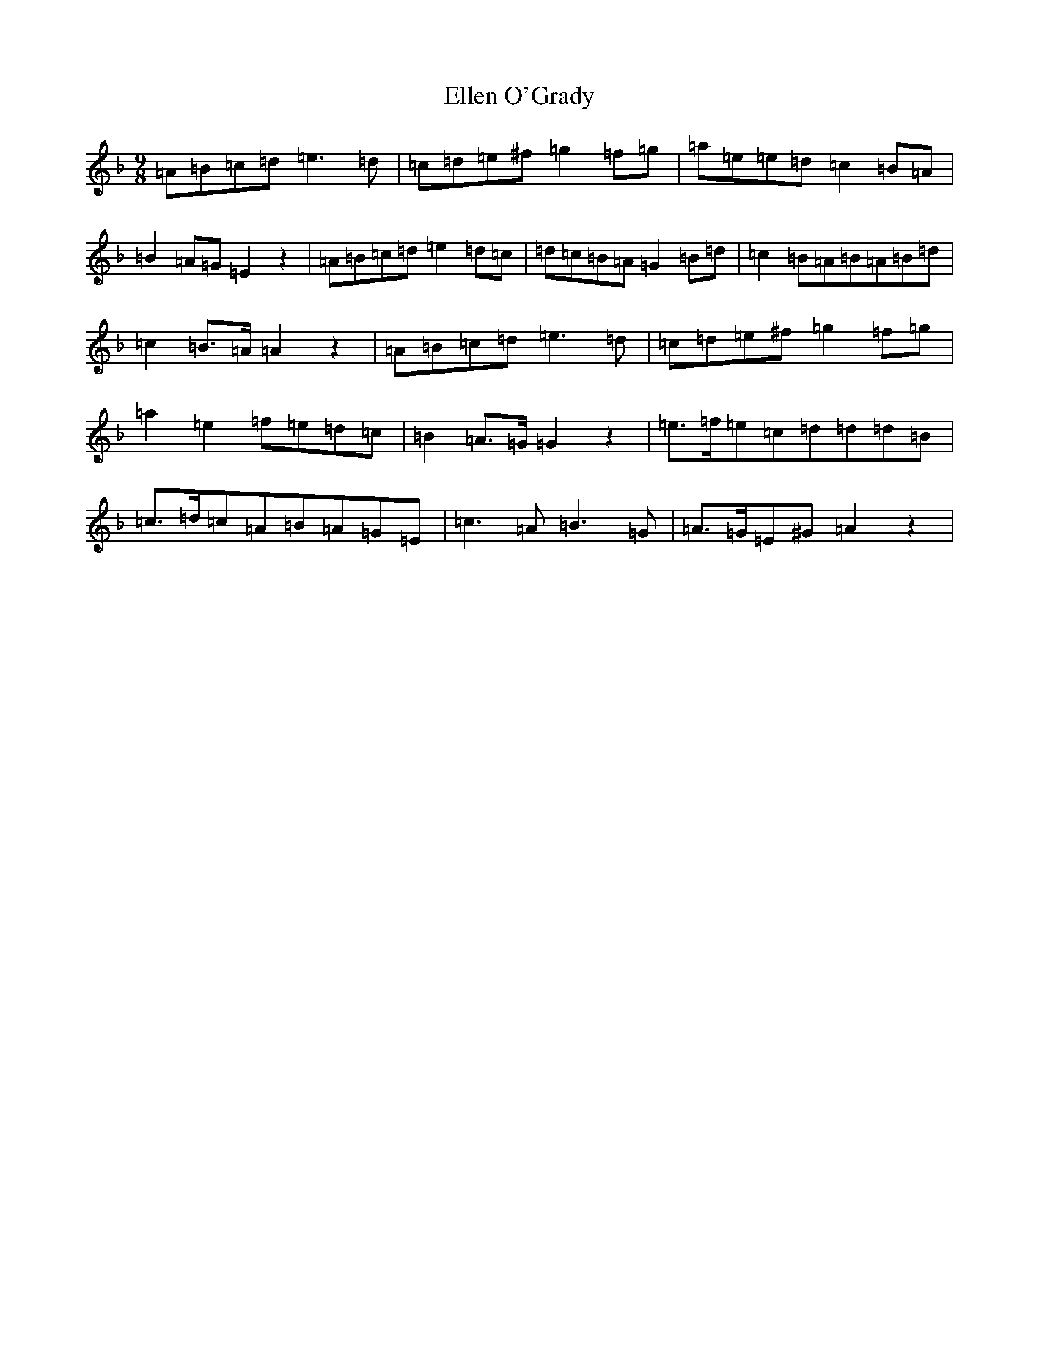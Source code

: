 X: 12000
T: Ellen O'Grady
S: https://thesession.org/tunes/377#setting13201
Z: E Mixolydian
R: slip jig
M: 9/8
L: 1/8
K: C Mixolydian
=A=B=c=d=e3=d|=c=d=e^f=g2=f=g|=a=e=e=d=c2=B=A|=B2=A=G=E2z2|=A=B=c=d=e2=d=c|=d=c=B=A=G2=B=d|=c2=B=A=B=A=B=d|=c2=B>=A=A2z2|=A=B=c=d=e3=d|=c=d=e^f=g2=f=g|=a2=e2=f=e=d=c|=B2=A>=G=G2z2|=e>=f=e=c=d=d=d=B|=c>=d=c=A=B=A=G=E|=c3=A=B3=G|=A>=G=E^G=A2z2|